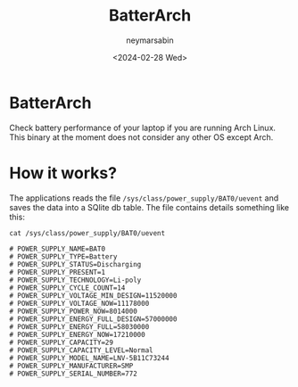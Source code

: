 #+TITLE: BatterArch
#+OPTIONS: toc:nil
#+AUTHOR: neymarsabin
#+DATE: <2024-02-28 Wed>

* BatterArch
Check battery performance of your laptop if you are running Arch Linux. This binary at the moment does not consider any other OS except Arch.

* How it works?
The applications reads the file ~/sys/class/power_supply/BAT0/uevent~ and saves the data into a SQlite db table. The file contains details something like this:
#+begin_src shell
cat /sys/class/power_supply/BAT0/uevent

# POWER_SUPPLY_NAME=BAT0
# POWER_SUPPLY_TYPE=Battery
# POWER_SUPPLY_STATUS=Discharging
# POWER_SUPPLY_PRESENT=1
# POWER_SUPPLY_TECHNOLOGY=Li-poly
# POWER_SUPPLY_CYCLE_COUNT=14
# POWER_SUPPLY_VOLTAGE_MIN_DESIGN=11520000
# POWER_SUPPLY_VOLTAGE_NOW=11178000
# POWER_SUPPLY_POWER_NOW=8014000
# POWER_SUPPLY_ENERGY_FULL_DESIGN=57000000
# POWER_SUPPLY_ENERGY_FULL=58030000
# POWER_SUPPLY_ENERGY_NOW=17210000
# POWER_SUPPLY_CAPACITY=29
# POWER_SUPPLY_CAPACITY_LEVEL=Normal
# POWER_SUPPLY_MODEL_NAME=LNV-5B11C73244
# POWER_SUPPLY_MANUFACTURER=SMP
# POWER_SUPPLY_SERIAL_NUMBER=772
#+end_src
